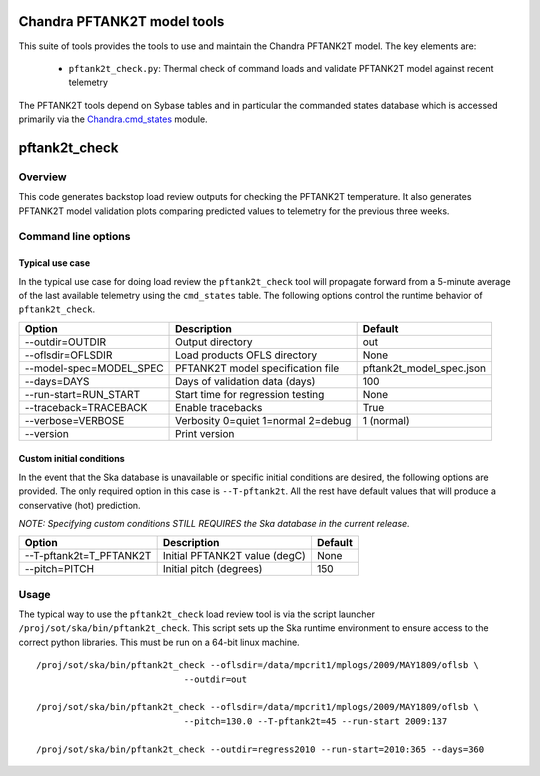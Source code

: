 .. pftank2t documentation master file, created by

Chandra PFTANK2T model tools
==================================

This suite of tools provides the tools to use and maintain the Chandra 
PFTANK2T model.  The key elements are:

  - ``pftank2t_check.py``: Thermal check of command loads and validate PFTANK2T 
    model against recent telemetry

The PFTANK2T tools depend on Sybase tables and in particular the commanded states database
which is accessed primarily via the Chandra.cmd_states_ module.

.. _Chandra.cmd_states: ../pydocs/Chandra.cmd_states.html

pftank2t_check
========================

Overview
-----------

This code generates backstop load review outputs for checking the PFTANK2T
temperature.  It also generates PFTANK2T model validation plots comparing
predicted values to telemetry for the previous three weeks.

Command line options
---------------------

Typical use case
^^^^^^^^^^^^^^^^^

In the typical use case for doing load review the ``pftank2t_check`` tool will
propagate forward from a 5-minute average of the last available telemetry using
the ``cmd_states`` table.  The following options control the runtime behavior
of ``pftank2t_check``.

========================= ================================== ========================
Option                    Description                        Default           
========================= ================================== ========================
  --outdir=OUTDIR         Output directory                   out
  --oflsdir=OFLSDIR       Load products OFLS directory       None
  --model-spec=MODEL_SPEC PFTANK2T model specification file  pftank2t_model_spec.json
  --days=DAYS             Days of validation data (days)     100
  --run-start=RUN_START   Start time for regression testing  None
  --traceback=TRACEBACK   Enable tracebacks                  True
  --verbose=VERBOSE       Verbosity 0=quiet 1=normal 2=debug 1 (normal)
  --version               Print version                      
========================= ================================== ========================

Custom initial conditions
^^^^^^^^^^^^^^^^^^^^^^^^^^^

In the event that the Ska database is unavailable or specific
initial conditions are desired, the following options are provided.  The
only required option in this case is ``--T-pftank2t``.  All the rest have
default values that will produce a conservative (hot) prediction.

*NOTE: Specifying custom conditions STILL REQUIRES the Ska database in the current release.*

========================= ================================== ===================
Option                    Description                        Default           
========================= ================================== ===================
  --T-pftank2t=T_PFTANK2T Initial PFTANK2T value (degC)      None
  --pitch=PITCH           Initial pitch (degrees)            150
========================= ================================== ===================

Usage
--------

The typical way to use the ``pftank2t_check`` load review tool is via the script
launcher ``/proj/sot/ska/bin/pftank2t_check``.  This script sets up the Ska runtime
environment to ensure access to the correct python libraries.  This must be run
on a 64-bit linux machine.

::

  /proj/sot/ska/bin/pftank2t_check --oflsdir=/data/mpcrit1/mplogs/2009/MAY1809/oflsb \
                              --outdir=out 
  
  /proj/sot/ska/bin/pftank2t_check --oflsdir=/data/mpcrit1/mplogs/2009/MAY1809/oflsb \
                              --pitch=130.0 --T-pftank2t=45 --run-start 2009:137

  /proj/sot/ska/bin/pftank2t_check --outdir=regress2010 --run-start=2010:365 --days=360
 

